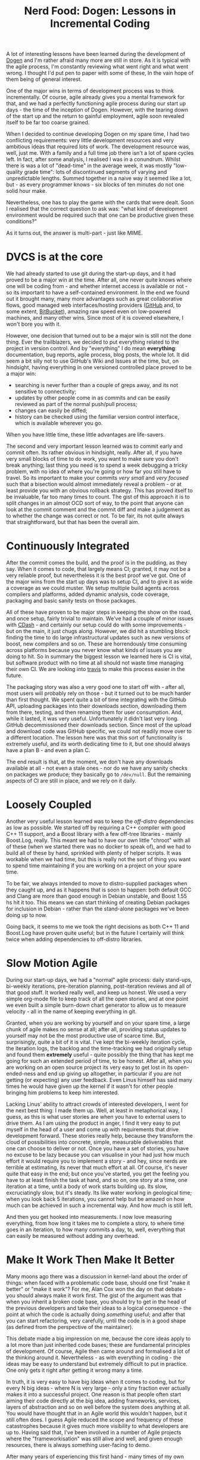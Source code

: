 #+title: Nerd Food: Dogen: Lessons in Incremental Coding
#+options: date:nil toc:nil author:nil num:nil title:nil

A lot of interesting lessons have been learned during the development
of [[https://github.com/DomainDrivenConsulting/dogen][Dogen]] and I'm rather afraid many more are still in store. As it is
typical with the agile process, I'm constantly reviewing what went
right and what went wrong. I thought I'd put pen to paper with some of
these, In the vain hope of them being of general interest.

One of the major wins in terms of development process was to think
incrementally. Of course, agile already gives you a mental framework
for that, and we had a perfectly functioning agile process during our
start up days - the time of the inception of Dogen. However, with the
tearing down of the start up and the return to gainful employment,
agile soon revealed itself to be far too coarse grained.

When I decided to continue developing Dogen on my spare time, I had
two conflicting requirements: very little development resources and
very ambitious ideas that required lots of work. The development
resource was, well, just me. With a family and a full time job there
isn't a lot of spare cycles left. In fact, after some analysis, I
realised I was in a conundrum. Whilst there is was a lot of
"dead-time" in the average week, it was mostly "low-quality grade
time": lots of discontinued segments of varying and unpredictable
lengths. Summed together in a naive way it seemed like a lot, but - as
every programmer knows - six blocks of ten minutes do not one solid
hour make.

Nevertheless, one has to play the game with the cards that were dealt.
Soon I realised that the correct question to ask was: "what kind of
development environment would be required such that one can be
productive given these conditions?"

As it turns out, the answer is multi-part - just like MIME.

* DVCS is at the core

We had already started to use git during the start-up days, and it had
proved to be a major win at the time. After all, one never quite knows
where one will be coding from - and whether internet access is
available or not - so its important to have a self-contained
environment. In the end we found out it brought many, many more
advantages such as great collaborative flows, good managed web
interfaces/hosting providers ([[http://www.github.com][GitHub]] and, to some extent, [[http://www.bitbucket.com][BitBucket]]),
amazing raw speed even on low-powered machines, and many other
wins. Since most of it is covered elsewhere, I won't bore you with it.

However, one decision that turned out to be a major win is still not
the done thing. Ever the trailblazers, we decided to put everything
related to the project in version control. And by "everything" I do
mean *everything*: documentation, bug reports, agile process, blog
posts, the whole lot. It did seem a bit silly not to use GitHub's Wiki
and Issues at the time, but, on hindsight, having everything in one
versioned controlled place proved to be a major win:

- searching is never further than a couple of greps away, and its not
  sensitive to connectivity;
- updates by other people come in as commits and can be easily
  reviewed as part of the normal push/pull process;
- changes can easily be diffed;
- history can be checked using the familiar version control interface,
  which is available wherever you go.

When you have little time, these little advantages are life-savers.

The second and very important lesson learned was to commit early and
commit often. Its rather obvious in hindsight, really. After all, if
you have very small blocks of time to do work, you want to make sure
you don't break anything; last thing you need is to spend a week
debugging a tricky problem, with no idea of where you're going or how
far you still have to travel. So its important to make your commits
/very small/ and /very focused/ such that a bisection would almost
immediately reveal a problem - or at least provide you with an obvious
rollback strategy. This has proved itself to be invaluable, far too
many times to count. The gist of this approach it is to split changes
in an almost OCD sort of way, to the point that anyone can look at the
commit comment and the commit diff and make a judgement as to whether
the change was correct or not. To be fair, its not quite always that
straightforward, but that has been the overall aim.

* Continuously Integrated

After the commit comes the build, and the proof is in the pudding, as
they say. When it comes to code, that largely means CI; granted, it
may not be a very reliable proof, but nevertheless it is the best
proof we've got. One of the major wins from the start up days was to
setup CI, and to give it as wide a coverage as we could muster. We
setup multiple build agents across compilers and platforms, added
dynamic analysis, code coverage, packaging and basic sanity tests on
those packages.

All of these have proven to be major steps in keeping the show on the
road, and once setup, fairly trivial to maintain. We've had a couple
of minor issues with [[http://www.cdash.org/][CDash]] - and certainly our setup could do with
some improvements - but on the main, it just chugs along. However, we
did hit a stumbling block: finding the time to do large
infrastructural updates such as new versions of boost, new compilers
and so on. These are horrendously time consuming across platforms
because you never know what kinds of issues you are doing to hit. So
in summary the biggest lesson we learned here is CI is vital, but
software product with no time at all should not waste time managing
their own CI. We are looking into [[https://travis-ci.org/][travis]] to make this process easier
in the future.

The packaging story was also a very good one to start off with - after
all, most users will probably rely on those - but it turned out to be
much harder than first thought. We spent quite a bit of time
integrating with the GitHub API, uploading packages into their
downloads section, downloading them from there, testing, and then
renaming them for user consumption. And, while it lasted, it was very
useful. Unfortunately it didn't last very long. GitHub decommissioned
their downloads section. Since most of the upload and download code
was GitHub specific, we could not readily move over to a different
location. The lesson here was that this sort of functionality is
extremely useful, and its worth dedicating time to it, but one should
always have a plan B - and even a plan C.

The end result is that, at the moment, we don't have any downloads
available at all - not even a stale ones - nor do we have any sanity
checks on packages we produce; they basically go to =/dev/null=. But
the remaining aspects of CI are still in place, and we rely on it
daily.

* Loosely Coupled

Another very useful lesson learned was to keep the /off-distro/
dependencies as low as possible. We started off by requiring a C++
compiler with good C++ 11 support, and a Boost library with a few
off-tree libraries - mainly Boost.Log, really. This meant we had to
have our own little "chroot" with all of these (when we started there
was no docker to speak of), and we had to build all of these by hand,
sprinkled with plenty of helper scripts. It was workable when we had
time, but this is really not the sort of thing you want to spend time
maintaining if you are working on a project on your spare time.

To be fair, we always intended to move to distro-supplied packages
when they caught up, and as it happens that is soon to happen: both
default GCC and Clang are more than good enough in Debian unstable,
and Boost 1.55 hs hit it too. This means we can start thinking of
creating Debian packages for inclusion in Debian - rather than the
stand-alone packages we've been doing up to now.

Going back, it seems to me we took the right decisions as both C++ 11
and Boost.Log have proven quite useful; but in the future I certainly
will think twice when adding dependencies to off-distro libraries.

* Slow Motion Agile

During our start-up days, we had a "normal" agile process: daily
stand-ups, bi-weekly iterations, pre-iteration planning,
post-iteration reviews and all of that good stuff. It worked really
well, and keep us honest. We used a very simple org-mode file to keep
track of all the open stories, and at one point we even built a simple
burn-down chart generator to allow us to measure velocity - all in the
name of keeping everything in git.

Granted, when you are working by yourself and on your spare time, a
large chunk of agile makes no sense at all; after all, providing
status updates to yourself may not be the most productive use of
scarce time. But, surprisingly, quite a bit of it is vital. I've kept
the bi-weekly iteration cycle, the iteration logs, the backlog and the
time-tracking we had originally setup and found them *extremely*
useful - quite possibly the thing that has kept me going for such an
extended period of time, to be honest. After all, when you are working
on an open source project its very easy to get lost in its
open-ended-ness and end up giving up altogether, in particular if you
are not getting (or expecting) any user feedback. Even Linus himself
has said many times he would have given up the kernel if it wasn't for
other people bringing him problems to keep him interested.

Lacking Linus' ability to attract crowds of interested developers, I
went for the next best thing: I made them up. Well, at least in
metaphorical way, I guess, as this is what user stories are when you
have to external users to drive them. As I am using the product in
anger, I find it very easy to put myself in the head of a user and
come up with requirements that drive development forward. These
stories really help, because they transform the cloud of possibilities
into concrete, simple, measurable deliverables that one can choose to
deliver or not. Once you have a set of stories, you have no excuse to
be lazy because you can visualise in your had just how much effort it
would require you to implement a story - and hey, since nerds are
terrible at estimating, its never that much effort at all. Of course,
it's never quite that easy in the end; but once you've started, you
get the feeling you have to at least finish the task at hand, and so
on, one story at a time, one iteration at a time, until a body of work
starts building up. Its slow, excruciatingly slow, but it's
steady. Its like water working in geological time; when you look back
5 iterations, you cannot help but be amazed on how much can be
achieved in such a incremental way. And how much is still left.

And then you get hooked into measurements. I now love measuring
everything, from how long it takes me to complete a story, to where
time goes in an iteration, to how many commits a day, to, well,
everything that can easily be measured without adding any overhead.

* Make It Work Then Make It Better

Many moons ago there was a discussion in kernel-land about the order
of things: when faced with a problematic code base, should one first
"make it better" or "make it work"? For me, Alan Cox won the day on
that debate - you should always make it work first. The gist of the
argument was that when you inherit a broken code base, you should try
to get in the head of the previous developers and take their ideas to
a logical consequence - the point at which the code is actually doing
/something/ useful; and after that you can start refactoring, very
carefully, until the code is in a good shape (as defined from the
perspective of the maintainer).

This debate made a big impression on me, because the core ideas apply
to a lot more than just inherited code bases; these are fundamental
principles of development. Of course, Agile then came around and
formalised a lot of the thinking around it. Nevertheless - as with
everything in coding - the ideas may be easy to understand but
extremely difficult to put in practice. One only gets it right after
getting it wrong many a time.

In truth, it is very easy to have big ideas when it comes to coding,
but for every N big ideas - where N is very large - only a tiny
fraction ever actually makes it into a successful project. One reason
is that people often start aiming their code directly at the big idea,
adding frameworks, services, layers of abstraction and so on well
before the system does anything at all. You would have thought that in
an Agile world this wouldn't happen, but it still often does. I guess
Agile reduced the scope and frequency of these catastrophes because it
gives much more visibility to what developers are up to. Having said
that, I've been involved in a number of Agile projects where the
"frameworkisation" was still alive and well, and given enough
resources, there is always something user-facing to demo.

After many years of experiencing this first hand - many times of my
own making - I came to believe on austere coding. Every project should
start with a =main= with some console output: "hello world" would
do. Does that compile and run?  Great, check it in. Then organically
add the simplest possible bit of code that does something related to
what you want to do. Eventually it will build up to a point where it
has some tiny bit of functionality related to your big idea; at that
point at a "system" or "end-to-end" test. For instance, create a text
file that contains the string "hello world" and make sure that the
output is equal. Don't worry too much about internal unit tests -
that's for when the structure of the program has been proven. Don't
take me wrong - unit tests are not optional - but "premature testing"
is at least evil as "premature optimisation" if not more. Just like
with frameworkisation, "unittestisation" is very common and people
write endless unit tests that prove that some internal class or other
works, without any regard for what that class contributes in terms of
end to end functionality.

